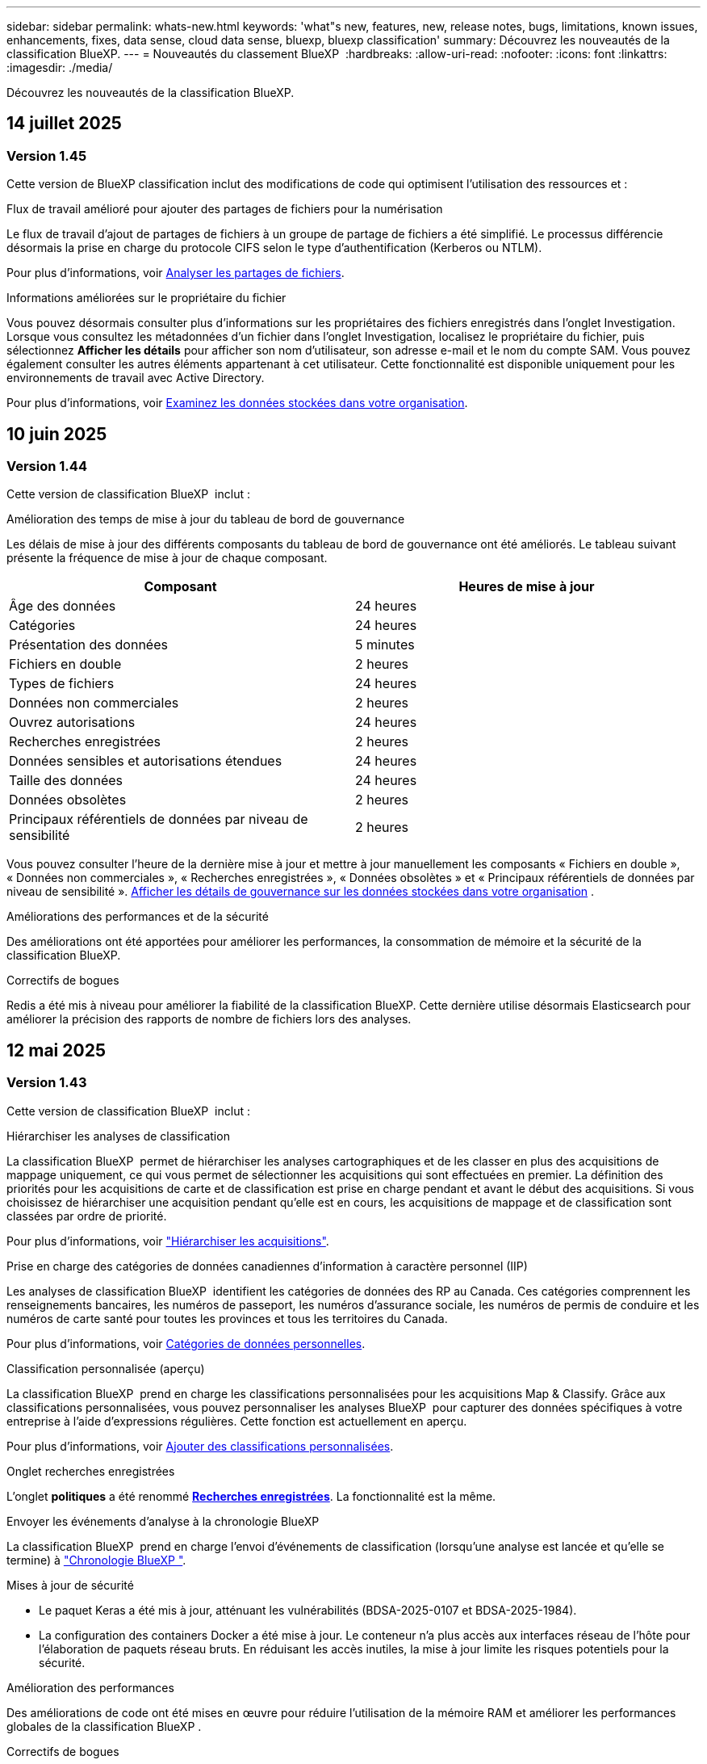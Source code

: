 ---
sidebar: sidebar 
permalink: whats-new.html 
keywords: 'what"s new, features, new, release notes, bugs, limitations, known issues, enhancements, fixes, data sense, cloud data sense, bluexp, bluexp classification' 
summary: Découvrez les nouveautés de la classification BlueXP. 
---
= Nouveautés du classement BlueXP 
:hardbreaks:
:allow-uri-read: 
:nofooter: 
:icons: font
:linkattrs: 
:imagesdir: ./media/


[role="lead"]
Découvrez les nouveautés de la classification BlueXP.



== 14 juillet 2025



=== Version 1.45

Cette version de BlueXP classification inclut des modifications de code qui optimisent l'utilisation des ressources et :

.Flux de travail amélioré pour ajouter des partages de fichiers pour la numérisation
Le flux de travail d'ajout de partages de fichiers à un groupe de partage de fichiers a été simplifié. Le processus différencie désormais la prise en charge du protocole CIFS selon le type d'authentification (Kerberos ou NTLM).

Pour plus d'informations, voir xref:task-scanning-file-shares.html[Analyser les partages de fichiers].

.Informations améliorées sur le propriétaire du fichier
Vous pouvez désormais consulter plus d'informations sur les propriétaires des fichiers enregistrés dans l'onglet Investigation. Lorsque vous consultez les métadonnées d'un fichier dans l'onglet Investigation, localisez le propriétaire du fichier, puis sélectionnez **Afficher les détails** pour afficher son nom d'utilisateur, son adresse e-mail et le nom du compte SAM. Vous pouvez également consulter les autres éléments appartenant à cet utilisateur. Cette fonctionnalité est disponible uniquement pour les environnements de travail avec Active Directory.

Pour plus d'informations, voir xref:task-investigate-data.html[Examinez les données stockées dans votre organisation].



== 10 juin 2025



=== Version 1.44

Cette version de classification BlueXP  inclut :

.Amélioration des temps de mise à jour du tableau de bord de gouvernance
Les délais de mise à jour des différents composants du tableau de bord de gouvernance ont été améliorés. Le tableau suivant présente la fréquence de mise à jour de chaque composant.

[cols="1,1"]
|===
| Composant | Heures de mise à jour 


| Âge des données | 24 heures 


| Catégories | 24 heures 


| Présentation des données | 5 minutes 


| Fichiers en double | 2 heures 


| Types de fichiers | 24 heures 


| Données non commerciales | 2 heures 


| Ouvrez autorisations | 24 heures 


| Recherches enregistrées | 2 heures 


| Données sensibles et autorisations étendues | 24 heures 


| Taille des données | 24 heures 


| Données obsolètes | 2 heures 


| Principaux référentiels de données par niveau de sensibilité | 2 heures 
|===
Vous pouvez consulter l'heure de la dernière mise à jour et mettre à jour manuellement les composants « Fichiers en double », « Données non commerciales », « Recherches enregistrées », « Données obsolètes » et « Principaux référentiels de données par niveau de sensibilité ». xref:task-controlling-governance-data.html[Afficher les détails de gouvernance sur les données stockées dans votre organisation] .

.Améliorations des performances et de la sécurité
Des améliorations ont été apportées pour améliorer les performances, la consommation de mémoire et la sécurité de la classification BlueXP.

.Correctifs de bogues
Redis a été mis à niveau pour améliorer la fiabilité de la classification BlueXP. Cette dernière utilise désormais Elasticsearch pour améliorer la précision des rapports de nombre de fichiers lors des analyses.



== 12 mai 2025



=== Version 1.43

Cette version de classification BlueXP  inclut :

.Hiérarchiser les analyses de classification
La classification BlueXP  permet de hiérarchiser les analyses cartographiques et de les classer en plus des acquisitions de mappage uniquement, ce qui vous permet de sélectionner les acquisitions qui sont effectuées en premier. La définition des priorités pour les acquisitions de carte et de classification est prise en charge pendant et avant le début des acquisitions. Si vous choisissez de hiérarchiser une acquisition pendant qu'elle est en cours, les acquisitions de mappage et de classification sont classées par ordre de priorité.

Pour plus d'informations, voir link:task-managing-repo-scanning.html#prioritize-scans["Hiérarchiser les acquisitions"].

.Prise en charge des catégories de données canadiennes d'information à caractère personnel (IIP)
Les analyses de classification BlueXP  identifient les catégories de données des RP au Canada. Ces catégories comprennent les renseignements bancaires, les numéros de passeport, les numéros d'assurance sociale, les numéros de permis de conduire et les numéros de carte santé pour toutes les provinces et tous les territoires du Canada.

Pour plus d'informations, voir xref:reference-private-data-categories.adoc#types-of-personal-data[Catégories de données personnelles].

.Classification personnalisée (aperçu)
La classification BlueXP  prend en charge les classifications personnalisées pour les acquisitions Map & Classify. Grâce aux classifications personnalisées, vous pouvez personnaliser les analyses BlueXP  pour capturer des données spécifiques à votre entreprise à l'aide d'expressions régulières. Cette fonction est actuellement en aperçu.

Pour plus d'informations, voir xref:task-custom-classification.adoc[Ajouter des classifications personnalisées].

.Onglet recherches enregistrées
L'onglet **politiques** a été renommé xref:task-using-policies.html[**Recherches enregistrées**]. La fonctionnalité est la même.

.Envoyer les événements d'analyse à la chronologie BlueXP 
La classification BlueXP  prend en charge l'envoi d'événements de classification (lorsqu'une analyse est lancée et qu'elle se termine) à link:https://docs.netapp.com/us-en/bluexp-setup-admin/task-monitor-cm-operations.html#audit-user-activity-from-the-bluexp-timeline["Chronologie BlueXP "^].

.Mises à jour de sécurité
* Le paquet Keras a été mis à jour, atténuant les vulnérabilités (BDSA-2025-0107 et BDSA-2025-1984).
* La configuration des containers Docker a été mise à jour. Le conteneur n'a plus accès aux interfaces réseau de l'hôte pour l'élaboration de paquets réseau bruts. En réduisant les accès inutiles, la mise à jour limite les risques potentiels pour la sécurité.


.Amélioration des performances
Des améliorations de code ont été mises en œuvre pour réduire l'utilisation de la mémoire RAM et améliorer les performances globales de la classification BlueXP .

.Correctifs de bogues
Les bugs ayant provoqué l'échec des analyses StorageGRID, les options de filtre de la page d'enquête ne se chargent pas et l'évaluation de découverte de données ne pouvant pas être téléchargée pour les évaluations de volume élevé ont été corrigés.



== 14 avril 2025



=== Version 1.42

Cette version de classification BlueXP  inclut :

.Balayage en vrac pour les environnements de travail
La classification BlueXP  prend en charge les opérations en bloc pour les environnements de travail. Vous pouvez choisir d'activer les analyses de mappage, d'activer les analyses de mappage et de classification, de désactiver les analyses ou de créer une configuration personnalisée sur l'ensemble des volumes de l'environnement de travail. Si vous effectuez une sélection pour un volume individuel, elle remplace la sélection en bloc. Pour effectuer une opération en bloc, accédez à la page **Configuration** et faites votre sélection.

.Télécharger le rapport d'enquête localement
La classification BlueXP  permet de télécharger des rapports d'enquête de données localement à afficher dans le navigateur. Si vous choisissez l'option locale, l'investigation de données est uniquement disponible au format CSV et n'affiche que les 10,000 premières lignes de données.

Pour plus d'informations, voir link:task-investigate-data.html#create-the-data-investigation-report["Analysez les données stockées dans votre entreprise avec la classification BlueXP "].



== 10 mars 2025



=== Version 1.41

Cette version de classification BlueXP  inclut des améliorations générales et des correctifs. Elle comprend également :

.État de l'acquisition
La classification BlueXP  suit la progression en temps réel des acquisitions de cartographie et de classification _initial_ sur un volume. Des barres progressives séparées suivent les analyses de cartographie et de classification, présentant un pourcentage du total des fichiers analysés. Vous pouvez également passer le curseur de la souris sur une barre de progression pour afficher le nombre de fichiers analysés et le nombre total de fichiers. Le suivi de l'état de vos analyses permet d'obtenir des informations plus détaillées sur la progression de l'analyse, ce qui vous permet de mieux planifier vos analyses et de comprendre l'allocation des ressources.

Pour afficher l'état de vos acquisitions, accédez à **Configuration** dans la classification BlueXP , puis sélectionnez la **Configuration de l'environnement de travail**. La progression est affichée en ligne pour chaque volume.



== 19 février 2025



=== Version 1.40

Cette version de classification BlueXP  inclut les mises à jour suivantes.

.Prise en charge de RHEL 9.5
Cette version prend en charge Red Hat Enterprise Linux v9.5 en plus des versions précédemment prises en charge. Cela s'applique à toute installation manuelle sur site de la classification BlueXP , y compris les déploiements de sites invisibles.

Les systèmes d'exploitation suivants nécessitent l'utilisation du moteur de conteneur Podman et requièrent la classification BlueXP  version 1.30 ou ultérieure : Red Hat Enterprise Linux version 8.8, 8.10, 9.0, 9.1, 9.2, 9.3, 9.4 et 9.5.

.Prioriser les acquisitions de mappage uniquement
Lorsque vous effectuez des acquisitions de mappage uniquement, vous pouvez hiérarchiser les acquisitions les plus importantes. Cette fonction vous aide lorsque vous disposez de nombreux environnements de travail et que vous souhaitez vous assurer que les numérisations à haute priorité sont effectuées en premier.

Par défaut, les analyses sont mises en file d'attente en fonction de l'ordre dans lequel elles sont initiées. Avec la possibilité de hiérarchiser les numérisations, vous pouvez déplacer les numérisations vers l'avant de la file d'attente. Plusieurs acquisitions peuvent être classées par ordre de priorité. La priorité est désignée dans un ordre de premier entrée et de premier sortie, ce qui signifie que la première analyse prioritaire se déplace vers l'avant de la file d'attente ; la deuxième analyse prioritaire devient la deuxième dans la file d'attente, etc.

La priorité est accordée une fois. Les nouvelles analyses automatiques des données de mappage sont effectuées dans l'ordre par défaut.

La priorisation est limitée à link:concept-cloud-compliance.html["analyses de mappage uniquement"]; elle n'est pas disponible pour les acquisitions de cartes et de classification.

Pour plus d'informations, voir link:task-managing-repo-scanning.html#prioritize-scans["Hiérarchiser les acquisitions"].

.Réessayez toutes les acquisitions
La classification BlueXP  prend en charge la possibilité de répéter par lots toutes les acquisitions ayant échoué.

Vous pouvez relancer des acquisitions en mode batch avec la fonction **Réessayer tout**. Si les analyses de classification échouent en raison d'un problème temporaire, tel qu'une panne réseau, vous pouvez réessayer toutes les analyses en même temps à l'aide d'un seul bouton au lieu de les essayer à nouveau individuellement. Les acquisitions peuvent être relancées autant de fois que nécessaire.

Pour réessayer toutes les acquisitions :

. Dans le menu BlueXP  Classification, sélectionnez *Configuration*.
. Pour réessayer toutes les acquisitions ayant échoué, sélectionnez *Réessayer toutes les acquisitions*.


.Amélioration de la précision du modèle de catégorisation
La précision du modèle de machine learning du link:https://docs.netapp.com/us-en/bluexp-classification/reference-private-data-categories.html#types-of-sensitive-personal-datapredefined-categories["catégories prédéfinies"] a augmenté de 11 %.



== 22 janvier 2025



=== Version 1.39

Cette version de classification BlueXP  met à jour le processus d'exportation du rapport d'investigation de données. Cette mise à jour d'exportation est utile pour effectuer des analyses supplémentaires sur vos données, créer des visualisations supplémentaires sur les données ou partager les résultats de votre enquête de données avec d'autres personnes.

Auparavant, l'exportation du rapport d'investigation de données était limitée à 10,000 lignes. Avec cette version, la limite a été supprimée afin que vous puissiez exporter toutes vos données. Cette modification vous permet d'exporter davantage de données à partir de vos rapports d'investigation de données, vous offrant ainsi une plus grande flexibilité dans votre analyse de données.

Vous pouvez choisir l'environnement de travail, les volumes, le dossier de destination et le format JSON ou CSV. Le nom de fichier exporté inclut un horodatage qui vous aide à identifier le moment où les données ont été exportées.

Les environnements de travail pris en charge sont les suivants :

* Cloud Volumes ONTAP
* FSX pour ONTAP
* ONTAP
* Partager le groupe


L'exportation de données à partir du rapport d'investigation de données comporte les limites suivantes :

* Le nombre maximum d'enregistrements à télécharger est de 500 millions. Par type (fichiers, répertoires et tables)
* L'exportation d'un million de documents devrait prendre environ 35 minutes.


Pour plus de détails sur l'investigation des données et le rapport, voir https://docs.netapp.com/us-en/bluexp-classification/task-investigate-data.html["Analysez les données stockées dans votre entreprise"].



== 16 décembre 2024



=== Version 1.38

Cette version de classification BlueXP  inclut des améliorations générales et des correctifs.



== 4 novembre 2024



=== Version 1.37

Cette version de classification BlueXP  inclut les mises à jour suivantes.

.Prise en charge de RHEL 8.10
Cette version prend en charge Red Hat Enterprise Linux v8.10 en plus des versions précédemment prises en charge. Cela s'applique à toute installation manuelle sur site de la classification BlueXP , y compris les déploiements de sites invisibles.

Les systèmes d'exploitation suivants nécessitent l'utilisation du moteur de conteneur Podman et requièrent la classification BlueXP  version 1.30 ou ultérieure : Red Hat Enterprise Linux version 8.8, 8.10, 9.0, 9.1, 9.2, 9.3 et 9.4.

En savoir plus sur https://docs.netapp.com/us-en/bluexp-classification/concept-cloud-compliance.html["Classification BlueXP"].

.Prise en charge de NFS v4.1
Cette version assure la prise en charge de NFS v4.1 en plus des versions précédemment prises en charge.

En savoir plus sur https://docs.netapp.com/us-en/bluexp-classification/concept-cloud-compliance.html["Classification BlueXP"].



== 10 octobre 2024



=== Version 1.36

.Prise en charge de RHEL 9.4
Cette version prend en charge Red Hat Enterprise Linux v9.4 en plus des versions précédemment prises en charge. Cela s'applique à toute installation manuelle sur site de la classification BlueXP , y compris les déploiements de sites invisibles.

Les systèmes d'exploitation suivants nécessitent l'utilisation du moteur de conteneur Podman et requièrent la classification BlueXP  version 1.30 ou ultérieure : Red Hat Enterprise Linux version 8.8, 9.0, 9.1, 9.2, 9.3 et 9.4.

En savoir plus sur https://docs.netapp.com/us-en/bluexp-classification/task-deploy-overview.html["Présentation des déploiements de classifications BlueXP"].

.Amélioration des performances de numérisation
Cette version offre des performances de numérisation améliorées.



== 2 septembre 2024



=== Version 1.35

.Analyser les données StorageGRID
La classification BlueXP  prend en charge les données de numérisation dans StorageGRID.

Pour plus de détails, reportez-vous à link:task-scanning-storagegrid.html["Analyser les données StorageGRID"].



== 05 août 2024



=== Version 1.34

Cette version de classification BlueXP  inclut la mise à jour suivante.

.Passez de CentOS à Ubuntu
La classification BlueXP  a mis à jour son système d'exploitation Linux pour Microsoft Azure et Google Cloud Platform (GCP) de CentOS 7.9 à Ubuntu 22.04.

Pour plus de détails sur le déploiement, reportez-vous à la section https://docs.netapp.com/us-en/bluexp-classification/task-deploy-compliance-onprem.html#prepare-the-linux-host-system["Installez sur un hôte Linux avec accès Internet et préparez le système hôte Linux"].



== 01 juillet 2024



=== Version 1.33

.Ubuntu pris en charge
Cette version prend en charge la plate-forme Linux Ubuntu 24.04.

.Les analyses de mappage rassemblent les métadonnées
Les métadonnées suivantes sont extraites des fichiers lors des analyses de mappage et sont affichées dans les tableaux de bord gouvernance, conformité et investigation :

* Environnement de travail
* Type d'environnement de travail
* Référentiel de stockage
* Type de fichier
* Capacité utilisée
* Nombre de fichiers
* Taille du fichier
* Création de fichier
* Dernier accès au fichier
* Dernier fichier modifié
* Heure de découverte du fichier
* Extraction des autorisations


.Données supplémentaires dans les tableaux de bord
Cette version met à jour les données qui apparaissent dans les tableaux de bord gouvernance, conformité et investigation lors des analyses de mappage.

Pour plus de détails, voir link:https://docs.netapp.com/us-en/bluexp-classification/concept-cloud-compliance.html["Quelle est la différence entre les analyses de cartographie et de classification"].



== 05 juin 2024



=== Version 1.32

.Nouvelle colonne État de mappage de la page Configuration
Cette version affiche désormais une nouvelle colonne d'état de mappage dans la page Configuration. La nouvelle colonne vous permet d'identifier si le mappage est en cours d'exécution, en file d'attente, en pause ou plus.

Pour plus d'informations sur les États, reportez-vous à la section https://docs.netapp.com/us-en/bluexp-classification/task-managing-repo-scanning.html["Modifier les paramètres de numérisation"].



== 15 mai 2024



=== Version 1.31

.La classification est disponible en tant que service principal dans BlueXP
La classification BlueXP est désormais disponible en tant que fonctionnalité clé dans BlueXP, sans frais supplémentaires pour un maximum de 500 To de données numérisées. Aucune licence de classification ou abonnement payant n'est nécessaire. Alors que nous nous concentrons sur la fonctionnalité de classification BlueXP lors de l'analyse des systèmes de stockage NetApp avec cette nouvelle version, certaines fonctionnalités héritées ne seront disponibles que pour les clients qui avaient déjà payé pour une licence. L'utilisation de ces fonctions héritées expirera lorsque le contrat payé atteindra sa date de fin.

link:reference-free-paid.html["En savoir plus sur les fonctionnalités obsolètes"].



== 01 avril 2024



=== Version 1.30

.Prise en charge de la classification BlueXP RHEL v8.8 et v9.3
Cette version prend en charge Red Hat Enterprise Linux v8.8 et v9.3 en plus de la version 9.x précédemment prise en charge, qui nécessite Podman, plutôt que le moteur Docker. Cela s'applique à toute installation manuelle sur site de la classification BlueXP.

Les systèmes d'exploitation suivants nécessitent l'utilisation du moteur de conteneur Podman et requièrent la classification BlueXP version 1.30 ou supérieure : Red Hat Enterprise Linux version 8.8, 9.0, 9.1, 9.2 et 9.3.

En savoir plus sur https://docs.netapp.com/us-en/bluexp-classification/task-deploy-overview.html["Présentation des déploiements de classifications BlueXP"].

La classification BlueXP est prise en charge si vous installez le connecteur sur un hôte RHEL 8 ou 9 résidant sur site. Elle n'est pas prise en charge si l'hôte RHEL 8 ou 9 réside dans AWS, Azure ou Google Cloud.

.Option d'activation de la collection de journaux d'audit supprimée
L'option permettant d'activer la collecte des journaux d'audit a été désactivée.

.Vitesse de numérisation améliorée
Les performances de numérisation sur les nœuds de scanner secondaires ont été améliorées. Vous pouvez ajouter d'autres nœuds de scanner si vous avez besoin d'une puissance de traitement supplémentaire pour vos numérisations. Pour plus de détails, reportez-vous à https://docs.netapp.com/us-en/bluexp-classification/task-deploy-compliance-onprem.html["Installez la classification BlueXP sur un hôte disposant d'un accès Internet"].

.Mises à niveau automatiques
Si vous avez déployé la classification BlueXP sur un système disposant d'un accès Internet, le système est automatiquement mis à niveau. Auparavant, la mise à niveau s'est produite après un temps spécifique écoulé depuis la dernière activité de l'utilisateur. Avec cette version, la classification BlueXP est mise à niveau automatiquement si l'heure locale est comprise entre 1:00 AM et 5:00 AM. Si l'heure locale est en dehors de ces heures, la mise à niveau se produit après un délai spécifique écoulé depuis la dernière activité de l'utilisateur. Pour plus de détails, reportez-vous à https://docs.netapp.com/us-en/bluexp-classification/task-deploy-compliance-onprem.html["Installez sur un hôte Linux avec accès à Internet"].

Si vous avez déployé la classification BlueXP sans accès à Internet, vous devez effectuer une mise à niveau manuelle. Pour plus de détails, reportez-vous à https://docs.netapp.com/us-en/bluexp-classification/task-deploy-compliance-dark-site.html["Installez la classification BlueXP sur un hôte Linux sans accès Internet"].



== 4 mars 2024



=== Version 1.29

.Vous pouvez maintenant exclure les données de numérisation qui résident dans certains répertoires de sources de données
Si vous souhaitez que la classification BlueXP exclut les données d'analyse qui résident dans certains répertoires de sources de données, vous pouvez ajouter ces noms de répertoires à un fichier de configuration traité par la classification BlueXP. Cette fonction vous permet d'éviter d'analyser des répertoires qui ne sont pas nécessaires ou qui pourraient renvoyer de faux résultats positifs pour les données personnelles.

https://docs.netapp.com/us-en/bluexp-classification/task-exclude-scan-paths.html["En savoir plus >>"].

.La prise en charge des instances extra-volumineuses est désormais qualifiée
Si vous avez besoin de la classification BlueXP pour analyser plus de 250 millions de fichiers, vous pouvez utiliser une très grande instance dans votre déploiement cloud ou votre installation sur site. Ce type de système peut analyser jusqu'à 500 millions de fichiers.

https://docs.netapp.com/us-en/bluexp-classification/concept-cloud-compliance.html#using-a-smaller-instance-type["En savoir plus >>"].



== 10 janvier 2024



=== Version 1.27

.Les résultats de la page d'enquête affichent la taille totale en plus du nombre total d'éléments
Les résultats filtrés de la page Investigation affichent la taille totale des éléments en plus du nombre total de fichiers. Cela peut vous aider lors du déplacement de fichiers, de la suppression de fichiers, etc.

.Configurer des ID de groupe supplémentaires comme « ouvert à l'entreprise »
Vous pouvez désormais configurer les ID de groupe dans NFS pour qu'ils soient considérés comme « ouverts à l'entreprise » directement dans la classification BlueXP si le groupe n'avait pas été défini initialement avec cette autorisation. Tous les fichiers et dossiers auxquels ces ID de groupe sont joints s'affichent comme « Ouvrir à l'organisation » dans la page Détails de l'enquête. Découvrez comment https://docs.netapp.com/us-en/bluexp-classification/task-add-group-id-as-open.html["Ajouter des ID de groupe supplémentaires comme « ouvert à l'organisation »"].



== 14 décembre 2023



=== Version 1.26.6

Cette version comprend quelques améliorations mineures.

La version a également supprimé les options suivantes :

* L'option permettant d'activer la collecte des journaux d'audit a été désactivée.
* Lors de l'enquête répertoires, l'option permettant de calculer le nombre de données d'informations personnelles identifiables (PII) par répertoires n'est pas disponible. Reportez-vous à la link:task-investigate-data.html["Examinez les données stockées dans votre organisation"].
* L'option d'intégration des données à l'aide d'étiquettes Azure information protection (AIP) a été désactivée. Reportez-vous à la section link:task-org-private-data.html["Organisez vos données privées"].




== 06 novembre 2023



=== Version 1.26.3

Les problèmes suivants ont été résolus dans cette version

* Correction d'une incohérence lors de la présentation du nombre de fichiers analysés par le système dans les tableaux de bord.
* Amélioration du comportement de numérisation en gérant et en signalant les fichiers et répertoires avec des caractères spéciaux dans le nom et les métadonnées.




== 04 octobre 2023



=== Version 1.26

.Prise en charge des installations sur site de la classification BlueXP sur RHEL version 9
Les versions 8 et 9 de Red Hat Enterprise Linux ne prennent pas en charge le moteur Docker requis pour l'installation de classification BlueXP. Nous prenons désormais en charge l'installation de classification BlueXP sur RHEL 9.0, 9.1 et 9.2 en utilisant Podman version 4 ou ultérieure comme infrastructure de conteneur. Si votre environnement requiert l'utilisation des dernières versions de RHEL, vous pouvez désormais installer la classification BlueXP (version 1.26 ou supérieure) lorsque vous utilisez Podman.

À l'heure actuelle, nous ne prenons pas en charge les installations de sites invisibles ou les environnements de numérisation distribués (à l'aide d'un scanner maître et distant) lors de l'utilisation de RHEL 9.x.



== 05 septembre 2023



=== Version 1.25

.Petits et moyens déploiements temporairement indisponibles
Lorsque vous déployez une instance de classification BlueXP dans AWS, l'option de sélectionner *Deploy > Configuration* et de choisir une instance de petite ou moyenne taille n'est pas disponible pour le moment. Vous pouvez toujours déployer l'instance à l'aide de la grande taille d'instance en sélectionnant *déployer > déployer*.

.Appliquez des balises sur un maximum de 100,000 éléments à partir de la page Résultats d'enquête
Dans le passé, vous ne pouviez appliquer des balises qu'à une seule page à la fois dans la page Résultats d'enquête (20 éléments). Vous pouvez maintenant sélectionner *tous* éléments dans les pages Résultats d'enquête et appliquer des balises à tous les éléments - jusqu'à 100,000 éléments à la fois. https://docs.netapp.com/us-en/bluexp-classification/task-org-private-data.html#assign-tags-to-files["Découvrez comment"].

.Identifiez les fichiers dupliqués avec une taille de fichier minimale de 1 Mo
Classification BlueXP utilisée pour identifier les fichiers dupliqués uniquement lorsque les fichiers étaient de 50 Mo ou plus. Désormais, les fichiers dupliqués commençant par 1 Mo peuvent être identifiés. Vous pouvez utiliser les filtres de la page Investigation « taille du fichier » ainsi que « doublons » pour voir quels fichiers d'une certaine taille sont dupliqués dans votre environnement.



== 17 juillet 2023



=== Version 1.24

.Deux nouveaux types de données personnelles allemandes sont identifiés par la classification BlueXP
La classification BlueXP peut identifier et catégoriser les fichiers qui contiennent les types de données suivants :

* ID allemand (Personalausweisnummer)
* Numéro de sécurité sociale allemand (Sozialversicherungsnummer)


https://docs.netapp.com/us-en/bluexp-classification/reference-private-data-categories.html#types-of-personal-data["Consultez tous les types de données personnelles que la classification BlueXP peut identifier dans vos données"].

.La classification BlueXP est entièrement prise en charge en mode restreint et en mode privé
La classification BlueXP est désormais entièrement prise en charge sur les sites sans accès Internet (mode privé) et avec un accès Internet sortant limité (mode restreint). https://docs.netapp.com/us-en/bluexp-setup-admin/concept-modes.html["En savoir plus sur les modes de déploiement BlueXP pour Connector"^].

.Possibilité d'ignorer les versions lors de la mise à niveau d'une installation en mode privé de la classification BlueXP
Vous pouvez maintenant effectuer la mise à niveau vers une version plus récente de la classification BlueXP, même s'il n'est pas séquentiel. Cela signifie que la limitation actuelle de la mise à niveau de la classification BlueXP par une version à la fois n'est plus nécessaire. Cette fonction est pertinente à partir de la version 1.24.

.L'API de classification BlueXP est disponible
L'API de classification BlueXP vous permet d'effectuer des actions, de créer des requêtes et d'exporter des informations sur les données que vous analysez. La documentation interactive est disponible à l'aide de swagger. La documentation est divisée en plusieurs catégories, notamment Investigation, Compliance, Governance et Configuration. Chaque catégorie fait référence aux onglets de l'interface de classification BlueXP.

https://docs.netapp.com/us-en/bluexp-classification/api-classification.html["En savoir plus sur les API de classification BlueXP"].



== 06 juin 2023



=== Version 1.23

.Le japonais est désormais pris en charge lors de la recherche de noms de sujet de données
Les noms japonais peuvent maintenant être saisis lors de la recherche du nom d'un sujet en réponse à une demande d'accès de la personne concernée (DSAR, Data Subject Access Request). Vous pouvez générer un https://docs.netapp.com/us-en/bluexp-classification/task-generating-compliance-reports.html["Rapport de demande d'accès au sujet des données"] avec les informations obtenues. Vous pouvez également saisir des noms japonais dans le https://docs.netapp.com/us-en/bluexp-classification/task-investigate-data.html["Filtre « sujet des données » dans la page enquête sur les données"] pour identifier les fichiers contenant le nom du sujet.

.Ubuntu est maintenant une distribution Linux prise en charge sur laquelle vous pouvez installer la classification BlueXP
Ubuntu 22.04 a été qualifié comme système d'exploitation pris en charge pour la classification BlueXP. Vous pouvez installer la classification BlueXP sur un hôte Ubuntu Linux de votre réseau ou sur un hôte Linux dans le cloud en utilisant la version 1.23 du programme d'installation. https://docs.netapp.com/us-en/bluexp-classification/task-deploy-compliance-onprem.html["Découvrez comment installer la classification BlueXP sur un hôte avec Ubuntu installé"].

.Red Hat Enterprise Linux 8.6 et 8.7 ne sont plus pris en charge par les nouvelles installations de classification BlueXP
Ces versions ne sont pas prises en charge par les nouveaux déploiements, car Red Hat ne prend plus en charge Docker, ce qui est un prérequis. Si vous disposez d'un ordinateur de classification BlueXP sous RHEL 8.6 ou 8.7, NetApp continuera à prendre en charge votre configuration.

.La classification BlueXP peut être configurée en tant que collecteur FPolicy pour recevoir les événements FPolicy des systèmes ONTAP
Vous pouvez activer la collecte des journaux d'audit de l'accès aux fichiers sur votre système de classification BlueXP pour les événements d'accès aux fichiers détectés sur les volumes de vos environnements de travail. La classification BlueXP peut capturer les types d'événements FPolicy suivants et les utilisateurs qui ont effectué les actions sur vos fichiers : créer, lire, écrire, supprimer, renommer, Modifiez le propriétaire/les autorisations et modifiez SACL/DACL.

.Les licences Data Sense BYOL sont désormais prises en charge sur les sites invisibles
Vous pouvez désormais charger votre licence Data Sense BYOL dans le portefeuille digital BlueXP situé dans un site invisible pour que vous soyez averti lorsque le niveau de licence est faible.



== 03 avril 2023



=== Version 1.22

.Nouveau rapport d'évaluation de découverte de données
Le rapport d'évaluation de la découverte de données fournit une analyse de haut niveau de votre environnement analysé afin de mettre en évidence les résultats du système et de montrer les points préoccupants et les étapes de correction potentielles. L'objectif de ce rapport est de sensibiliser les clients aux préoccupations liées à la gouvernance des données, à l'exposition aux risques en matière de sécurité des données et aux lacunes de conformité de leurs jeux de données. https://docs.netapp.com/us-en/bluexp-classification/task-controlling-governance-data.html["Découvrez comment générer et utiliser le rapport d'évaluation de découverte de données"].

.Possibilité de déployer la classification BlueXP sur des instances plus petites dans le cloud
Lors du déploiement de la classification BlueXP à partir d'un connecteur BlueXP dans un environnement AWS, vous pouvez désormais choisir entre deux types d'instances plus petits que ceux disponibles avec l'instance par défaut. Si vous analysez un petit environnement, vous pouvez réduire vos coûts liés au cloud. Cependant, il existe des restrictions lors de l'utilisation de la plus petite instance. https://docs.netapp.com/us-en/bluexp-classification/concept-cloud-compliance.html["Voir les types d'instances et les limites disponibles"].

.Un script autonome est désormais disponible pour qualifier votre système Linux avant l'installation de la classification BlueXP
Si vous souhaitez vérifier que votre système Linux répond à toutes les conditions préalables, indépendamment de l'installation de la classification BlueXP, vous pouvez télécharger un script distinct qui teste uniquement les prérequis. https://docs.netapp.com/us-en/bluexp-classification/task-test-linux-system.html["Découvrez comment vérifier si votre hôte Linux est prêt à installer la classification BlueXP"].



== 07 mars 2023



=== Version 1.21

.Nouvelle fonctionnalité permettant d'ajouter vos propres catégories personnalisées à partir de l'interface de classification BlueXP
La classification BlueXP vous permet désormais d'ajouter vos propres catégories personnalisées afin que la classification BlueXP identifie les fichiers qui s'intègrent dans ces catégories. La classification BlueXP  comporte de nombreux https://docs.netapp.com/us-en/bluexp-classification/reference-private-data-categories.html["catégories prédéfinies"], de sorte que cette fonction vous permet d'ajouter des catégories personnalisées afin d'identifier où les informations propres à votre organisation se trouvent dans vos données.

https://docs.netapp.com/us-en/bluexp-classification/task-managing-data-fusion.html["En savoir plus >>"^].

.Vous pouvez désormais ajouter des mots-clés personnalisés à partir de l'interface de classification BlueXP
La classification BlueXP a eu la possibilité d'ajouter des mots-clés personnalisés que la classification BlueXP identifiera pendant un certain temps lors des analyses futures. Toutefois, vous avez dû vous connecter à l'hôte de classification BlueXP Linux et utiliser une interface de ligne de commande pour ajouter des mots-clés. Dans cette version, l'ajout de mots-clés personnalisés se fait dans l'interface de classification BlueXP, ce qui facilite considérablement l'ajout et la modification de ces mots-clés.

https://docs.netapp.com/us-en/bluexp-classification/task-managing-data-fusion.html["En savoir plus sur l'ajout de mots-clés personnalisés à partir de l'interface de classification BlueXP"^].

.Possibilité de disposer de fichiers de classification BlueXP *NOT* lors de la modification de l'« heure du dernier accès »
Par défaut, si la classification BlueXP ne dispose pas des autorisations d'écriture adéquates, le système ne scrutera pas les fichiers de vos volumes, car la classification BlueXP ne peut pas rétablir l'heure du dernier accès à l'horodatage d'origine. Cependant, si vous ne vous souciez pas de savoir si l'heure du dernier accès est réinitialisée à l'heure d'origine dans vos fichiers, vous pouvez remplacer ce comportement dans la page Configuration afin que la classification BlueXP analyse les volumes indépendamment des autorisations.

Grâce à cette fonctionnalité, et un nouveau filtre nommé « événement d'analyse » a été ajouté. Vous pouvez ainsi afficher les fichiers non classifiés, car la classification BlueXP n'a pas pu rétablir l'heure du dernier accès, ou les fichiers classés même si la classification BlueXP n'a pas pu rétablir l'heure du dernier accès.

https://docs.netapp.com/us-en/bluexp-classification/reference-collected-metadata.html["En savoir plus sur l'horodatage du dernier accès et les autorisations requises par la classification BlueXP"].

.Trois nouveaux types de données personnelles sont identifiés par la classification BlueXP
La classification BlueXP peut identifier et catégoriser les fichiers qui contiennent les types de données suivants :

* Numéro de carte d'identité Botswana (Omang)
* Botswana Numéro de passeport
* Carte d'identité nationale d'enregistrement de Singapour (NRIC)


https://docs.netapp.com/us-en/bluexp-classification/reference-private-data-categories.html["Consultez tous les types de données personnelles que la classification BlueXP peut identifier dans vos données"].

.Mise à jour des fonctionnalités des répertoires
* L'option « Rapport CSV léger » pour les rapports d'investigation de données inclut désormais des informations provenant des répertoires.
* Le filtre heure « dernier accès » affiche désormais l'heure du dernier accès pour les fichiers et les répertoires.


.Améliorations apportées à l'installation
* Le programme d'installation de classification BlueXP pour les sites sans accès à Internet (sites invisibles) effectue désormais un pré-contrôle pour s'assurer que vos exigences système et réseau sont en place pour une installation réussie.
* Les fichiers journaux d'audit d'installation sont enregistrés maintenant ; ils sont écrits dans `/ops/netapp/install_logs`.




== 05 février 2023



=== Version 1.20

.Possibilité d'envoyer des e-mails de notification basés sur des règles à n'importe quelle adresse e-mail
Dans les versions précédentes de la classification BlueXP, vous pouviez envoyer des alertes par e-mail aux utilisateurs BlueXP de votre compte lorsque certaines stratégies stratégiques renvoient des résultats. Cette fonction vous permet d'obtenir des notifications pour protéger vos données lorsque vous n'êtes pas en ligne. Vous pouvez désormais envoyer des alertes par e-mail à partir de stratégies à tous les autres utilisateurs - jusqu'à 20 adresses e-mail - qui ne sont pas dans votre compte BlueXP.

https://docs.netapp.com/us-en/bluexp-classification/task-using-policies.html["En savoir plus sur l'envoi d'alertes par e-mail basées sur les résultats des règles"].

.Vous pouvez désormais ajouter des modèles personnels à partir de l'interface de classification BlueXP
La classification BlueXP a eu la possibilité d'ajouter des « données personnelles » personnalisées que la classification BlueXP identifiera lors des analyses futures pendant un certain temps. Cependant, vous avez dû vous connecter à l'hôte de classification BlueXP Linux et utiliser une ligne de commande pour ajouter les modèles personnalisés. Dans cette version, l'ajout de modèles personnels à l'aide d'un regex se fait dans l'interface de classification de BlueXP, ce qui facilite considérablement l'ajout et la modification de ces modèles personnalisés.

https://docs.netapp.com/us-en/bluexp-classification/task-managing-data-fusion.html["En savoir plus sur l'ajout de modèles personnalisés à partir de l'interface de classification BlueXP"^].

.Possibilité de déplacer 15 millions de fichiers à l'aide de la classification BlueXP
Par le passé, vous pouviez déplacer jusqu'à 100,000 fichiers source vers n'importe quel partage NFS grâce à la classification BlueXP. Vous pouvez désormais déplacer jusqu'à 15 millions de fichiers simultanément. https://docs.netapp.com/us-en/bluexp-classification/task-managing-highlights.html["En savoir plus sur le déplacement des fichiers source à l'aide de la classification BlueXP"].

.Possibilité de voir le nombre d'utilisateurs ayant accès aux fichiers SharePoint Online
Le filtre « nombre d'utilisateurs avec accès » prend désormais en charge les fichiers stockés dans les référentiels SharePoint Online. Auparavant, seuls les fichiers stockés sur des partages CIFS étaient pris en charge. Notez que les groupes SharePoint qui ne sont pas actifs basés sur un répertoire ne seront pas pris en compte dans ce filtre à l'heure actuelle.

.Le nouvel état « réussite partielle » a été ajouté au panneau État de l'action
Le nouvel état « réussite partielle » indique qu'une action de classification BlueXP est terminée, que certains éléments ont échoué et que certains éléments ont réussi, par exemple, lorsque vous déplacez ou supprimez des fichiers 100. De plus, le statut « terminé » a été renommé « succès ». Par le passé, l'état « terminé » peut lister les actions qui ont réussi et qui ont échoué. Désormais, le statut « réussite » signifie que toutes les actions ont réussi sur tous les éléments. https://docs.netapp.com/us-en/bluexp-classification/task-view-compliance-actions.html["Voir comment afficher le panneau Etat des actions"].



== 09 janvier 2023



=== Version 1.19

.Possibilité d'afficher un graphique de fichiers contenant des données sensibles et qui sont trop permissives
Le tableau de bord gouvernance a ajouté une nouvelle zone données et autorisations larges_ qui fournit une carte thermique de fichiers contenant des données sensibles (y compris des données personnelles sensibles et sensibles) et qui sont trop permissives. Ainsi, vous pouvez identifier les risques potentiels liés aux données sensibles. https://docs.netapp.com/us-en/bluexp-classification/task-controlling-governance-data.html["En savoir plus >>"].

.Trois nouveaux filtres sont disponibles dans la page Data Investigation
De nouveaux filtres sont disponibles pour affiner les résultats affichés dans la page recherche de données :

* Le filtre « nombre d'utilisateurs avec accès » indique quels fichiers et dossiers sont ouverts à un certain nombre d'utilisateurs. Vous pouvez choisir une plage de nombres pour affiner les résultats, par exemple pour voir quels fichiers sont accessibles par 51-100 utilisateurs.
* Les filtres « heure créée », « heure découverte », « dernière modification » et « dernier accès » vous permettent désormais de créer une plage de dates personnalisée au lieu de sélectionner une plage de jours prédéfinie. Par exemple, vous pouvez rechercher des fichiers avec une "heure de création" "plus de 6 mois", ou avec une "date de dernière modification" dans les "10 derniers jours".
* Le filtre "chemin du fichier" vous permet maintenant de spécifier les chemins que vous souhaitez exclure des résultats de la requête filtrée. Si vous entrez des chemins pour inclure et exclure certaines données, la classification BlueXP recherche d'abord tous les fichiers des chemins inclus, puis supprime les fichiers des chemins exclus, puis affiche les résultats.


https://docs.netapp.com/us-en/bluexp-classification/task-investigate-data.html["Voir la liste de tous les filtres que vous pouvez utiliser pour examiner vos données"].

.La classification BlueXP peut identifier le numéro individuel japonais
La classification BlueXP peut identifier et catégoriser les fichiers qui contiennent le numéro individuel japonais (également appelé mon numéro). Cela inclut le numéro personnel et le numéro personnel de l'entreprise. https://docs.netapp.com/us-en/bluexp-classification/reference-private-data-categories.html["Consultez tous les types de données personnelles que la classification BlueXP peut identifier dans vos données"].
